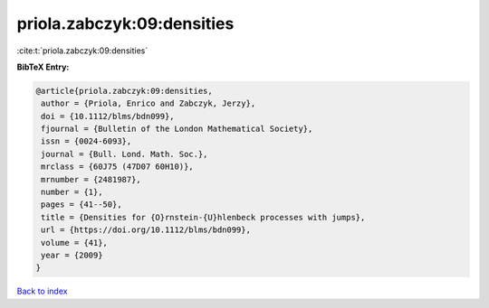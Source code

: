 priola.zabczyk:09:densities
===========================

:cite:t:`priola.zabczyk:09:densities`

**BibTeX Entry:**

.. code-block:: bibtex

   @article{priola.zabczyk:09:densities,
    author = {Priola, Enrico and Zabczyk, Jerzy},
    doi = {10.1112/blms/bdn099},
    fjournal = {Bulletin of the London Mathematical Society},
    issn = {0024-6093},
    journal = {Bull. Lond. Math. Soc.},
    mrclass = {60J75 (47D07 60H10)},
    mrnumber = {2481987},
    number = {1},
    pages = {41--50},
    title = {Densities for {O}rnstein-{U}hlenbeck processes with jumps},
    url = {https://doi.org/10.1112/blms/bdn099},
    volume = {41},
    year = {2009}
   }

`Back to index <../By-Cite-Keys.rst>`_

